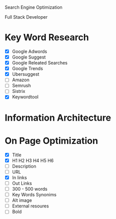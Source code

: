 Search Engine Optimization

Full Stack Developer

* Key Word Research

- [X] Google Adwords
- [X] Google Suggest
- [X] Google Releated Searches
- [X] Google Trends
- [X] Ubersuggest
- [ ] Amazon
- [ ] Semrush
- [ ] Sistrix
- [X] Keywordtool

* Information Architecture

* On Page Optimization
- [X] Title
- [X] H1 H2 H3 H4 H5 H6
- [ ] Description
- [ ] URL
- [X] In links
- [ ] Out Links
- [ ] 300 - 500 words
- [ ] Key Words Synonims
- [ ] Alt image
- [ ] External resoures
- [ ] Bold
